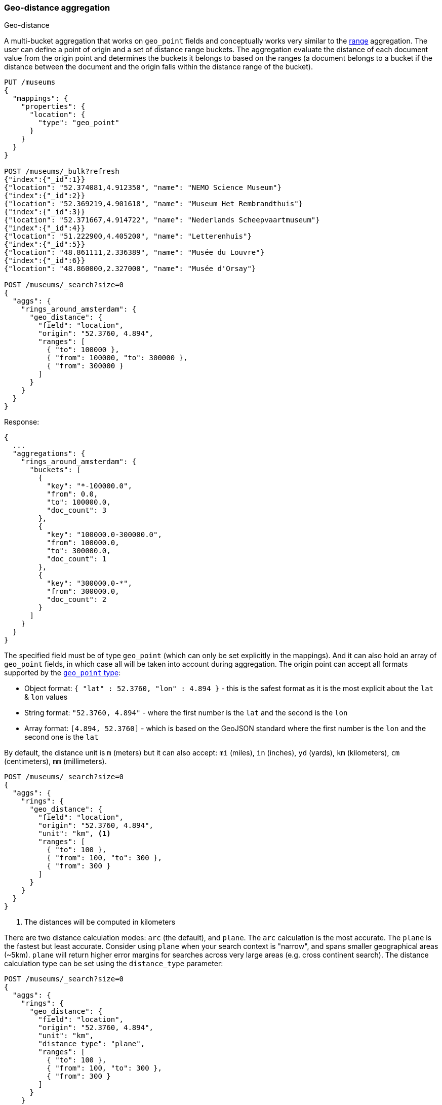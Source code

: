 [[search-aggregations-bucket-geodistance-aggregation]]
=== Geo-distance aggregation
++++
<titleabbrev>Geo-distance</titleabbrev>
++++

A multi-bucket aggregation that works on `geo_point` fields and conceptually works very similar to the <<search-aggregations-bucket-range-aggregation,range>> aggregation. The user can define a point of origin and a set of distance range buckets. The aggregation evaluate the distance of each document value from the origin point and determines the buckets it belongs to based on the ranges (a document belongs to a bucket if the distance between the document and the origin falls within the distance range of the bucket).

[source,console]
--------------------------------------------------
PUT /museums
{
  "mappings": {
    "properties": {
      "location": {
        "type": "geo_point"
      }
    }
  }
}

POST /museums/_bulk?refresh
{"index":{"_id":1}}
{"location": "52.374081,4.912350", "name": "NEMO Science Museum"}
{"index":{"_id":2}}
{"location": "52.369219,4.901618", "name": "Museum Het Rembrandthuis"}
{"index":{"_id":3}}
{"location": "52.371667,4.914722", "name": "Nederlands Scheepvaartmuseum"}
{"index":{"_id":4}}
{"location": "51.222900,4.405200", "name": "Letterenhuis"}
{"index":{"_id":5}}
{"location": "48.861111,2.336389", "name": "Musée du Louvre"}
{"index":{"_id":6}}
{"location": "48.860000,2.327000", "name": "Musée d'Orsay"}

POST /museums/_search?size=0
{
  "aggs": {
    "rings_around_amsterdam": {
      "geo_distance": {
        "field": "location",
        "origin": "52.3760, 4.894",
        "ranges": [
          { "to": 100000 },
          { "from": 100000, "to": 300000 },
          { "from": 300000 }
        ]
      }
    }
  }
}
--------------------------------------------------

Response:

[source,console-result]
--------------------------------------------------
{
  ...
  "aggregations": {
    "rings_around_amsterdam": {
      "buckets": [
        {
          "key": "*-100000.0",
          "from": 0.0,
          "to": 100000.0,
          "doc_count": 3
        },
        {
          "key": "100000.0-300000.0",
          "from": 100000.0,
          "to": 300000.0,
          "doc_count": 1
        },
        {
          "key": "300000.0-*",
          "from": 300000.0,
          "doc_count": 2
        }
      ]
    }
  }
}
--------------------------------------------------
// TESTRESPONSE[s/\.\.\./"took": $body.took,"_shards": $body._shards,"hits":$body.hits,"timed_out":false,/]

The specified field must be of type `geo_point` (which can only be set explicitly in the mappings). And it can also hold an array of `geo_point` fields, in which case all will be taken into account during aggregation. The origin point can accept all formats supported by the <<geo-point,`geo_point` type>>:

* Object format: `{ "lat" : 52.3760, "lon" : 4.894 }` - this is the safest format as it is the most explicit about the `lat` & `lon` values
* String format: `"52.3760, 4.894"` - where the first number is the `lat` and the second is the `lon`
* Array format: `[4.894, 52.3760]` - which is based on the GeoJSON standard where the first number is the `lon` and the second one is the `lat`

By default, the distance unit is `m` (meters) but it can also accept: `mi` (miles), `in` (inches), `yd` (yards), `km` (kilometers), `cm` (centimeters), `mm` (millimeters).

[source,console]
--------------------------------------------------
POST /museums/_search?size=0
{
  "aggs": {
    "rings": {
      "geo_distance": {
        "field": "location",
        "origin": "52.3760, 4.894",
        "unit": "km", <1>
        "ranges": [
          { "to": 100 },
          { "from": 100, "to": 300 },
          { "from": 300 }
        ]
      }
    }
  }
}
--------------------------------------------------
// TEST[continued]

<1> The distances will be computed in kilometers

There are two distance calculation modes: `arc` (the default), and `plane`. The `arc` calculation is the most accurate. The `plane` is the fastest but least accurate. Consider using `plane` when your search context is "narrow", and spans smaller geographical areas (~5km). `plane` will return higher error margins for searches across very large areas (e.g. cross continent search). The distance calculation type can be set using the `distance_type` parameter:

[source,console]
--------------------------------------------------
POST /museums/_search?size=0
{
  "aggs": {
    "rings": {
      "geo_distance": {
        "field": "location",
        "origin": "52.3760, 4.894",
        "unit": "km",
        "distance_type": "plane",
        "ranges": [
          { "to": 100 },
          { "from": 100, "to": 300 },
          { "from": 300 }
        ]
      }
    }
  }
}
--------------------------------------------------
// TEST[continued]

==== Keyed Response

Setting the `keyed` flag to `true` will associate a unique string key with each bucket and return the ranges as a hash rather than an array:

[source,console]
--------------------------------------------------
POST /museums/_search?size=0
{
  "aggs": {
    "rings_around_amsterdam": {
      "geo_distance": {
        "field": "location",
        "origin": "52.3760, 4.894",
        "ranges": [
          { "to": 100000 },
          { "from": 100000, "to": 300000 },
          { "from": 300000 }
        ],
        "keyed": true
      }
    }
  }
}
--------------------------------------------------
// TEST[continued]

Response:

[source,console-result]
--------------------------------------------------
{
  ...
  "aggregations": {
    "rings_around_amsterdam": {
      "buckets": {
        "*-100000.0": {
          "from": 0.0,
          "to": 100000.0,
          "doc_count": 3
        },
        "100000.0-300000.0": {
          "from": 100000.0,
          "to": 300000.0,
          "doc_count": 1
        },
        "300000.0-*": {
          "from": 300000.0,
          "doc_count": 2
        }
      }
    }
  }
}
--------------------------------------------------
// TESTRESPONSE[s/\.\.\./"took": $body.took,"_shards": $body._shards,"hits":$body.hits,"timed_out":false,/]

It is also possible to customize the key for each range:

[source,console]
--------------------------------------------------
POST /museums/_search?size=0
{
  "aggs": {
    "rings_around_amsterdam": {
      "geo_distance": {
        "field": "location",
        "origin": "52.3760, 4.894",
        "ranges": [
          { "to": 100000, "key": "first_ring" },
          { "from": 100000, "to": 300000, "key": "second_ring" },
          { "from": 300000, "key": "third_ring" }
        ],
        "keyed": true
      }
    }
  }
}
--------------------------------------------------
// TEST[continued]

Response:

[source,console-result]
--------------------------------------------------
{
  ...
  "aggregations": {
    "rings_around_amsterdam": {
      "buckets": {
        "first_ring": {
          "from": 0.0,
          "to": 100000.0,
          "doc_count": 3
        },
        "second_ring": {
          "from": 100000.0,
          "to": 300000.0,
          "doc_count": 1
        },
        "third_ring": {
          "from": 300000.0,
          "doc_count": 2
        }
      }
    }
  }
}
--------------------------------------------------
// TESTRESPONSE[s/\.\.\./"took": $body.took,"_shards": $body._shards,"hits":$body.hits,"timed_out":false,/]

